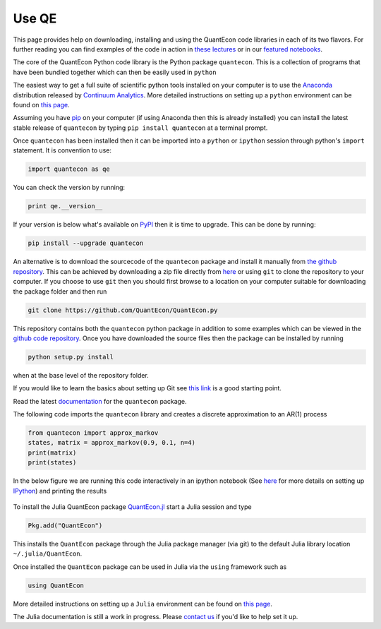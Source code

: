 .. _users:

******
Use QE
******

This page provides help on downloading, installing and using the QuantEcon
code libraries in each of its two flavors.  For further reading you can find examples of the
code in action in `these lectures <http://quant-econ.net>`__ or in our `featured notebooks <notebooks.html>`__.

.. TODO: Check featured notebooks link

.. raw:: html

	<div class="tab-panel">
	<div class="tab-nav clearfix">
	<p class="visuallyhidden">Choose language:
	<ul>
		<li class="active"><a href="#python-tab" id="python-toggle">Python instructions</a></li>
		<li><a href="#julia-tab" id="julia-toggle">Julia instructions</a></li>
	</ul>
	</div>
	<div class="tab-content">
	<section class="tab">
	<h2 class="visuallyhidden" id="python-tab">Python</h2>
		
	<h3>Installing the <code>quantecon</code> Python Package</h3>
			

The core of the QuantEcon Python code library is the Python package ``quantecon``. This is a collection of programs that have been bundled together which can then be easily used in ``python``

The easiest way to get a full suite of scientific python tools installed on your computer is to use the `Anaconda <https://store.continuum.io/cshop/anaconda/>`__ distribution released by `Continuum Analytics <http://www.continuum.io/>`__. More detailed instructions on setting up a ``python`` environment can be found on `this page <http://quant-econ.net/py/getting_started.html#installing-anaconda>`__.

Assuming you have `pip <https://pypi.python.org/pypi/pip>`__ on your computer (if using Anaconda then this is already installed) you can install the latest stable release of ``quantecon`` by typing ``pip install quantecon`` at a terminal prompt.

Once ``quantecon`` has been installed then it can be imported into a ``python`` or ``ipython`` session through python's ``import`` statement. It is convention to use:

.. sourcecode:: python

	import quantecon as qe

You can check the version by running:

.. sourcecode:: python
	
	print qe.__version__

If your version is below what's available on `PyPI <https://pypi.python.org/pypi/quantecon/>`__ then it is time to upgrade. This can be done by running:

.. sourcecode:: python

	pip install --upgrade quantecon
           
.. raw:: html

	<h3>Downloading the <code>quantecon</code> Repository</h3>
            
An alternative is to download the sourcecode of the ``quantecon`` package and install it manually from `the github repository <https://github.com/QuantEcon/QuantEcon.py/>`__. This can be achieved by downloading a zip file directly from `here <https://github.com/QuantEcon/QuantEcon.py/archive/master.zip>`__ or using ``git`` to clone the repository to your computer. If you choose to use ``git`` then you should first browse to a location on your computer suitable for downloading the package folder and then run
            
.. sourcecode:: bash
	
	git clone https://github.com/QuantEcon/QuantEcon.py
            
This repository contains both the ``quantecon`` python package in addition to some examples which can be viewed in the `github code repository <https://github.com/QuantEcon/QuantEcon.py/>`__. Once you have downloaded the source files then the package can be installed by running
            
.. sourcecode:: bash

	python setup.py install
            
when at the base level of the repository folder. 

If you would like to learn the basics about setting up Git see `this link <https://help.github.com/articles/set-up-git/>`__ is a good starting point.
            
.. raw:: html

	<h3>Documentation</h3>
			
Read the latest `documentation <http://quanteconpy.readthedocs.org/en/latest/>`__ for the ``quantecon`` package.

.. raw::html

	<h3>A Brief Example</h3>

The following code imports the ``quantecon`` library and creates a discrete approximation to an AR(1) process

.. sourcecode:: python

	from quantecon import approx_markov
	states, matrix = approx_markov(0.9, 0.1, n=4)
	print(matrix)
	print(states)

In the below figure we are running this code interactively in an ipython notebook (See `here <http://quant-econ.net/py/getting_started.html#id2>`__ for more details on setting up `IPython <http://ipython.org/>`__) and printing the results

.. figure:: /_static/images/test_qe.png

.. raw:: html 

	</section>
	<section class="tab">
	<h2 class="visuallyhidden" id="julia-tab">Julia</h2>
	
	<h3>Installing the <code>QuantEcon</code> Julia Package</h3>
						
To install the Julia QuantEcon package `QuantEcon.jl <https://github.com/QuantEcon/QuantEcon.jl/>`__ start a Julia session and type

.. sourcecode:: python

	Pkg.add("QuantEcon")

This installs the ``QuantEcon`` package through the Julia package manager (via git) to the default Julia library location ``~/.julia/QuantEcon``.

Once installed the ``QuantEcon`` package can be used in Julia via the ``using`` framework such as

.. sourcecode:: python
	
	using QuantEcon

More detailed instructions on setting up a ``Julia`` environment can be found on `this page <http://quant-econ.net/jl/getting_started.html>`__.

.. raw:: html

	<h3>Documentation</h3>

The Julia documentation is still a work in progress.  Please `contact us <about.html#contact>`__ if you'd like to help set it up.


.. raw:: html
				        						
	</section>
	</div>

